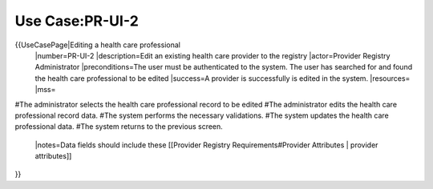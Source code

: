 Use Case:PR-UI-2
================

{{UseCasePage|Editing a health care professional
 |number=PR-UI-2
 |description=Edit an existing health care provider to the registry
 |actor=Provider Registry Administrator
 |preconditions=The user must be authenticated to the system.  The user has searched for and found the health care professional to be edited
 |success=A provider is successfully is edited in the system.
 |resources=
 |mss=
#The administrator selects the health care professional record to be edited
#The administrator edits the health care professional record data.
#The system performs the necessary validations.
#The system updates the health care professional data.
#The system returns to the previous screen.
 |notes=Data fields should include these [[Provider Registry Requirements#Provider Attributes | provider attributes]]
}}
